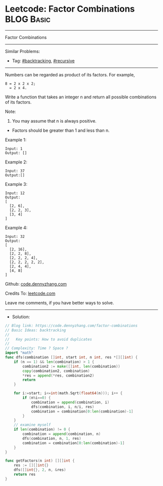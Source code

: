 * Leetcode: Factor Combinations                                  :BLOG:Basic:
#+STARTUP: showeverything
#+OPTIONS: toc:nil \n:t ^:nil creator:nil d:nil
:PROPERTIES:
:type:     recursive, backtracking
:END:
---------------------------------------------------------------------
Factor Combinations
---------------------------------------------------------------------
#+BEGIN_HTML
<a href="https://github.com/dennyzhang/code.dennyzhang.com/tree/master/problems/factor-combinations"><img align="right" width="200" height="183" src="https://www.dennyzhang.com/wp-content/uploads/denny/watermark/github.png" /></a>
#+END_HTML
Similar Problems:
- Tag: [[https://code.dennyzhang.com/tag/backtracking][#backtracking]], [[https://code.dennyzhang.com/tag/recursive][#recursive]]
---------------------------------------------------------------------
Numbers can be regarded as product of its factors. For example,
#+BEGIN_EXAMPLE
8 = 2 x 2 x 2;
  = 2 x 4.
#+END_EXAMPLE

Write a function that takes an integer n and return all possible combinations of its factors.

Note:

1. You may assume that n is always positive.
- Factors should be greater than 1 and less than n.

Example 1:
#+BEGIN_EXAMPLE
Input: 1
Output: []
#+END_EXAMPLE

Example 2:
#+BEGIN_EXAMPLE
Input: 37
Output:[]
#+END_EXAMPLE

Example 3:
#+BEGIN_EXAMPLE
Input: 12
Output:
[
  [2, 6],
  [2, 2, 3],
  [3, 4]
]
#+END_EXAMPLE

Example 4:
#+BEGIN_EXAMPLE
Input: 32
Output:
[
  [2, 16],
  [2, 2, 8],
  [2, 2, 2, 4],
  [2, 2, 2, 2, 2],
  [2, 4, 4],
  [4, 8]
]
#+END_EXAMPLE

Github: [[https://github.com/dennyzhang/code.dennyzhang.com/tree/master/problems/factor-combinations][code.dennyzhang.com]]

Credits To: [[https://leetcode.com/problems/factor-combinations/description/][leetcode.com]]

Leave me comments, if you have better ways to solve.
---------------------------------------------------------------------
- Solution:

#+BEGIN_SRC go
// Blog link: https://code.dennyzhang.com/factor-combinations
// Basic Ideas: backtracking
//
//   Key points: How to avoid duplicates
//
// Complexity: Time ? Space ?
import "math"
func dfs(combination []int, start int, n int, res *[][]int) {
    if (n == 1) && len(combination) > 1 {
        combination2 := make([]int, len(combination))
        copy(combination2, combination)
        *res = append(*res, combination2)
        return
    }

    for i:=start; i<=int(math.Sqrt(float64(n))); i++ {
        if (n%i==0) {
            combination = append(combination, i)
            dfs(combination, i, n/i, res)
            combination = combination[0:len(combination)-1]
        }
    }
    // examine myself
    if len(combination) != 0 {
        combination = append(combination, n)
        dfs(combination, n, 1, res)
        combination = combination[0:len(combination)-1]
    }
}

func getFactors(n int) [][]int {
    res := [][]int{}
    dfs([]int{}, 2, n, &res)
    return res
}
#+END_SRC

#+BEGIN_HTML
<div style="overflow: hidden;">
<div style="float: left; padding: 5px"> <a href="https://www.linkedin.com/in/dennyzhang001"><img src="https://www.dennyzhang.com/wp-content/uploads/sns/linkedin.png" alt="linkedin" /></a></div>
<div style="float: left; padding: 5px"><a href="https://github.com/dennyzhang"><img src="https://www.dennyzhang.com/wp-content/uploads/sns/github.png" alt="github" /></a></div>
<div style="float: left; padding: 5px"><a href="https://www.dennyzhang.com/slack" target="_blank" rel="nofollow"><img src="https://www.dennyzhang.com/wp-content/uploads/sns/slack.png" alt="slack"/></a></div>
</div>
#+END_HTML
